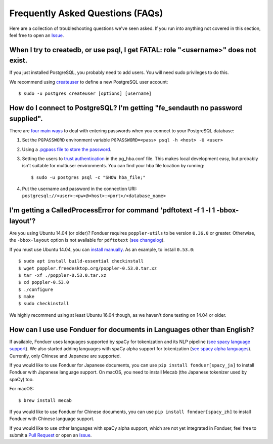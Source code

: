 Frequently Asked Questions (FAQs)
=================================

Here are a collection of troubleshooting questions we've seen asked. If you
run into anything not covered in this section, feel free to open an Issue_.

.. _Issue: https://github.com/hazyresearch/fonduer/issues

When I try to createdb, or use psql, I get FATAL: role "<username>" does not exist.
-----------------------------------------------------------------------------------
If you just installed PostgreSQL, you probably need to add users. You will need
sudo privileges to do this.

We recommend using createuser_ to define a new PostgreSQL user account::

  $ sudo -u postgres createuser [options] [username]

.. _createuser: https://www.postgresql.org/docs/current/static/app-createuser.html

How do I connect to PostgreSQL? I'm getting "fe\_sendauth no password supplied".
--------------------------------------------------------------------------------
There are `four main ways`_ to deal with entering passwords when you connect to
your PostgreSQL database:

1. Set the ``PGPASSWORD`` environment variable ``PGPASSWORD=<pass> psql -h
   <host> -U <user>``
2. Using a `.pgpass file to store the password`_.
3. Setting the users to `trust authentication`_ in the pg\_hba.conf file. This
   makes local development easy, but probably isn't suitable for multiuser
   environments. You can find your hba file location by running::

    $ sudo -u postgres psql -c "SHOW hba_file;"

4. Put the username and password in the connection URI:
   ``postgresql://<user>:<pw>@<host>:<port>/<database_name>``

.. _.pgpass file to store the password: http://www.postgresql.org/docs/current/static/libpq-pgpass.html
.. _four main ways: https://dba.stackexchange.com/questions/14740/how-to-use-psql-with-no-password-prompt
.. _trust authentication: https://www.postgresql.org/docs/current/static/auth-methods.html#AUTH-TRUST

I'm getting a CalledProcessError for command 'pdftotext -f 1 -l 1 -bbox-layout'?
--------------------------------------------------------------------------------

Are you using Ubuntu 14.04 (or older)? Fonduer requires ``poppler-utils`` to be
version ``0.36.0`` or greater. Otherwise, the ``-bbox-layout`` option is not
available for ``pdftotext`` (`see changelog`_).

If you must use Ubuntu 14.04, you can `install manually`_. As an example, to
install ``0.53.0``::

    $ sudo apt install build-essential checkinstall
    $ wget poppler.freedesktop.org/poppler-0.53.0.tar.xz
    $ tar -xf ./poppler-0.53.0.tar.xz
    $ cd poppler-0.53.0
    $ ./configure
    $ make
    $ sudo checkinstall

We highly recommend using at least Ubuntu 16.04 though, as we haven't done
testing on 14.04 or older.

.. _see changelog: https://poppler.freedesktop.org/releases.html
.. _install manually: https://poppler.freedesktop.org

How can I use use Fonduer for documents in Languages other than English?
------------------------------------------------------------------------

If available, Fonduer uses languages supported by spaCy for tokenization and
its NLP pipeline (`see spacy language support`_). We also started adding
languages with spaCy alpha support for tokenization (`see spacy alpha
languages`_). Currently, only Chinese and Japanese are supported.

If you would like to use Fonduer for Japanese documents, you can use
``pip install fonduer[spacy_ja]`` to install Fonduer with Japanese language support.
On macOS, you need to install Mecab (the Japanese tokenizer used by spaCy) too.

For macOS::

    $ brew install mecab

If you would like to use Fonduer for Chinese documents, you can use
``pip install fonduer[spacy_zh]`` to install Fonduer with Chinese language support.

If you would like to use other languages with spaCy alpha support, which are
not yet integrated in Fonduer, feel free to submit a `Pull Request`_ or open an Issue_.

.. _see spacy language support: https://spacy.io/usage/models#languages
.. _see spacy alpha languages: https://spacy.io/usage/models#alpha-support
.. _see mecab on PyPI: https://pypi.org/project/mecab-python3/
.. _see jieba on PyPI: https://pypi.org/project/jieba/
.. _Pull Request: https://github.com/hazyresearch/fonduer/pulls
.. _Issue: https://github.com/hazyresearch/fonduer/issues
